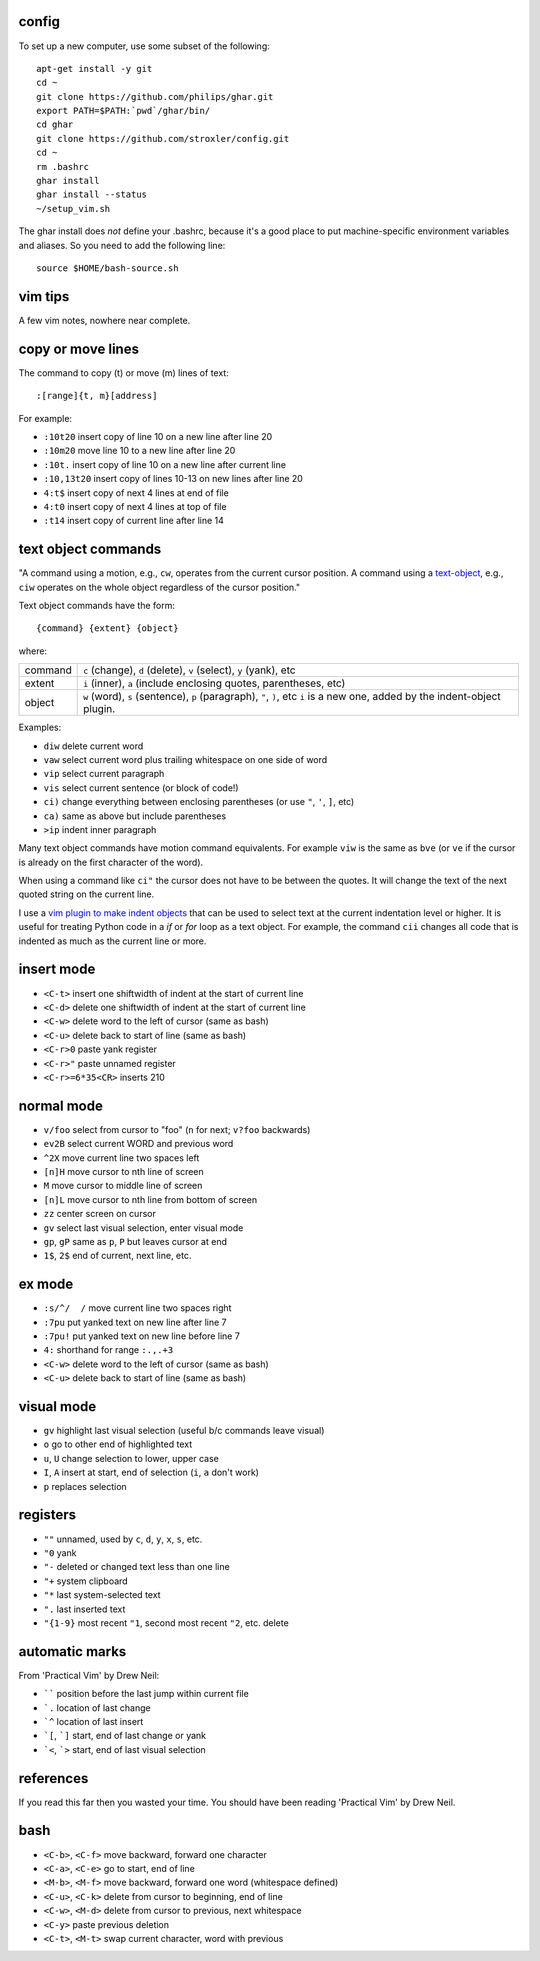 ======
config
======


To set up a new computer, use some subset of the following::

    apt-get install -y git
    cd ~
    git clone https://github.com/philips/ghar.git
    export PATH=$PATH:`pwd`/ghar/bin/
    cd ghar
    git clone https://github.com/stroxler/config.git
    cd ~
    rm .bashrc
    ghar install
    ghar install --status
    ~/setup_vim.sh

The ghar install does *not* define your .bashrc, because it's
a good place to put machine-specific environment variables and
aliases. So you need to add the following line::

    source $HOME/bash-source.sh

========
vim tips
========

A few vim notes, nowhere near complete.

==================
copy or move lines
==================

The command to copy (t) or move (m) lines of text::

    :[range]{t, m}[address]

For example:

- ``:10t20`` insert copy of line 10 on a new line after line 20
- ``:10m20`` move line 10 to a new line after line 20
- ``:10t.`` insert copy of line 10 on a new line after current line
- ``:10,13t20`` insert copy of lines 10-13 on new lines after line 20
- ``4:t$`` insert copy of next 4 lines at end of file
- ``4:t0`` insert copy of next 4 lines at top of file
- ``:t14`` insert copy of current line after line 14

====================
text object commands
====================

"A command using a motion, e.g., ``cw``, operates from the current cursor
position. A command using a text-object_, e.g., ``ciw`` operates on the whole
object regardless of the cursor position."

Text object commands have the form::

    {command} {extent} {object}

where:

========  ====================================================================
command   ``c`` (change), ``d`` (delete), ``v`` (select), ``y`` (yank), etc
extent    ``i`` (inner), ``a`` (include enclosing quotes, parentheses, etc)
object    ``w`` (word), ``s`` (sentence), ``p`` (paragraph), ``"``, ``)``, etc
          ``i`` is a new one, added by the indent-object plugin.
========  ====================================================================

Examples:

- ``diw`` delete current word
- ``vaw`` select current word plus trailing whitespace on one side of word
- ``vip`` select current paragraph
- ``vis`` select current sentence (or block of code!)
- ``ci)`` change everything between enclosing parentheses (or use ``"``, ``'``, ``]``, etc)
- ``ca)`` same as above but include parentheses
- ``>ip`` indent inner paragraph

Many text object commands have motion command equivalents. For example ``viw``
is the same as ``bve`` (or ``ve`` if the cursor is already on the first
character of the word).

When using a command like ``ci"`` the cursor does not have to be between the
quotes. It will change the text of the next quoted string on the current line.

I use a `vim plugin to make indent objects`_ that can be used to select text at
the current indentation level or higher. It is useful for treating Python code
in a `if` or `for` loop as a text object. For example, the command ``cii``
changes all code that is indented as much as the current line or more.

===========
insert mode
===========

- ``<C-t>`` insert one shiftwidth of indent at the start of current line
- ``<C-d>`` delete one shiftwidth of indent at the start of current line
- ``<C-w>`` delete word to the left of cursor (same as bash)
- ``<C-u>`` delete back to start of line (same as bash)
- ``<C-r>0`` paste yank register
- ``<C-r>"`` paste unnamed register
- ``<C-r>=6*35<CR>`` inserts 210

===========
normal mode
===========

- ``v/foo`` select from cursor to "foo" (``n`` for next; ``v?foo`` backwards)
- ``ev2B`` select current WORD and previous word
- ``^2X`` move current line two spaces left
- ``[n]H`` move cursor to nth line of screen
- ``M`` move cursor to middle line of screen
- ``[n]L`` move cursor to nth line from bottom of screen
- ``zz`` center screen on cursor
- ``gv`` select last visual selection, enter visual mode
- ``gp``, ``gP`` same as ``p``, ``P`` but leaves cursor at end
- ``1$``, ``2$`` end of current, next line, etc.

=======
ex mode
=======

- ``:s/^/  /`` move current line two spaces right
- ``:7pu`` put yanked text on new line after line 7
- ``:7pu!`` put yanked text on new line before line 7
- ``4:`` shorthand for range ``:.,.+3``
- ``<C-w>`` delete word to the left of cursor (same as bash)
- ``<C-u>`` delete back to start of line (same as bash)

===========
visual mode
===========

- ``gv`` highlight last visual selection (useful b/c commands leave visual)
- ``o`` go to other end of highlighted text
- ``u``, ``U`` change selection to lower, upper case
- ``I``, ``A`` insert at start, end of selection (``i``, ``a`` don't work)
- ``p`` replaces selection

=========
registers
=========

- ``""`` unnamed, used by ``c``, ``d``, ``y``, ``x``, ``s``, etc.
- ``"0`` yank
- ``"-`` deleted or changed text less than one line
- ``"+`` system clipboard
- ``"*`` last system-selected text
- ``".`` last inserted text
- ``"{1-9}`` most recent ``"1``, second most recent ``"2``, etc. delete

===============
automatic marks
===============

From 'Practical Vim' by Drew Neil:

- `````` position before the last jump within current file
- ```.`` location of last change
- ```^`` location of last insert
- ```[``, ```]`` start, end of last change or yank
- ```<``, ```>`` start, end of last visual selection

==========
references
==========

If you read this far then you wasted your time. You should have been reading
'Practical Vim' by Drew Neil.

.. _`config files`: http://github.com/kwgoodman/config
.. _ghar: https://github.com/philips/ghar
.. _text-object: http://blog.carbonfive.com/2011/10/17/vim-text-objects-the-definitive-guide
.. _`vim plugin to make indent objects`: https://github.com/michaeljsmith/vim-indent-object

====
bash
====

- ``<C-b>``, ``<C-f>`` move backward, forward one character
- ``<C-a>``, ``<C-e>`` go to start, end of line
- ``<M-b>``, ``<M-f>`` move backward, forward one word (whitespace defined)
- ``<C-u>``, ``<C-k>`` delete from cursor to beginning, end of line
- ``<C-w>``, ``<M-d>`` delete from cursor to previous, next whitespace
- ``<C-y>`` paste previous deletion
- ``<C-t>``, ``<M-t>`` swap current character, word with previous

